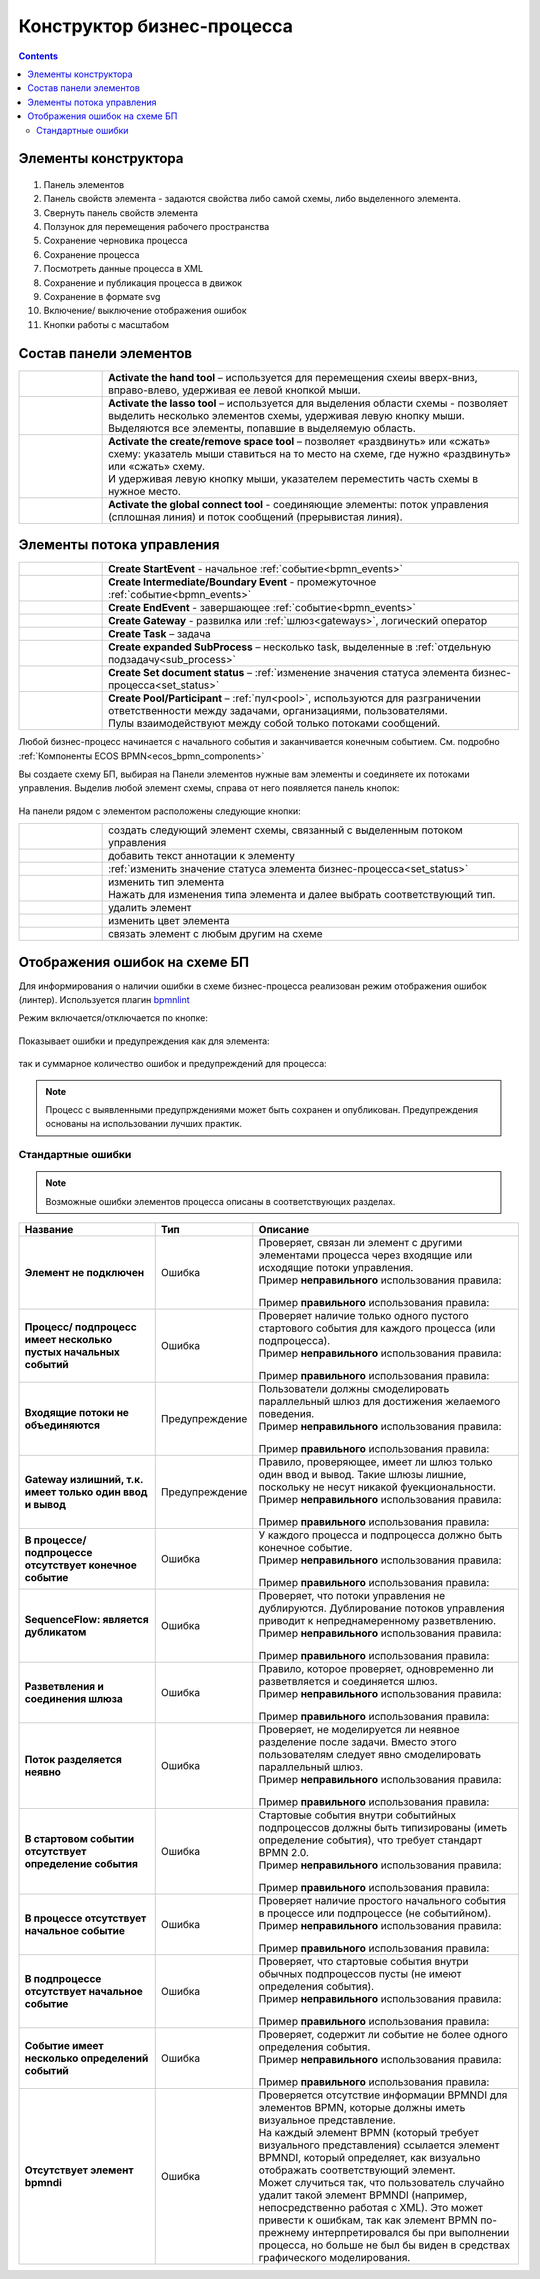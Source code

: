 Конструктор бизнес-процесса
===========================

.. _editor_bpmn:

.. contents:: 

Элементы конструктора
---------------------
 .. image:: _static/11.png
       :width: 600
       :align: center

1.	Панель элементов 
2.	Панель свойств элемента - задаются свойства либо самой схемы, либо выделенного элемента.
3.	Свернуть панель свойств элемента
4.	Ползунок для перемещения рабочего пространства
5.	Сохранение черновика процесса
6.	Сохранение процесса
7.	Посмотреть данные процесса в XML 
8.	Сохранение и публикация процесса в движок
9.	Сохранение в формате svg
10.     Включение/ выключение отображения ошибок
11.     Кнопки работы с масштабом

Состав панели элементов
-----------------------

.. list-table::
      :widths: 1 5
      :class: tight-table 

      * - 
               .. image:: _static/12.png
                :width: 30
                :align: center

        - **Activate the hand tool** – используется для перемещения схеиы вверх-вниз, вправо-влево, удерживая ее левой кнопкой мыши.
      * - 
               .. image:: _static/13.png
                :width: 30
                :align: center

        - | **Activate the lasso tool** – используется для выделения области схемы - позволяет выделить несколько элементов схемы, удерживая левую кнопку мыши. 
          | Выделяются все элементы, попавшие в выделяемую область.
      * - 
               .. image:: _static/14.png
                :width: 30
                :align: center

        - | **Activate the create/remove space tool** – позволяет «раздвинуть» или «сжать» схему: указатель мыши ставиться на то место на схеме, где нужно «раздвинуть» или «сжать» схему.
          | И удерживая левую кнопку мыши, указателем переместить часть схемы в нужное место.
      * - 
               .. image:: _static/15.png
                :width: 30
                :align: center

        - | **Activate the global connect tool** - соединяющие элементы: поток управления (сплошная линия) и поток сообщений (прерывистая линия).

Элементы потока управления
--------------------------

.. list-table::
      :widths: 1 5
      :class: tight-table 

      * - 
               .. image:: _static/16.png
                :width: 30
                :align: center

        - **Create StartEvent** - начальное :ref:`событие<bpmn_events>`
      * - 
               .. image:: _static/17.png
                :width: 30
                :align: center

        - **Create Intermediate/Boundary Event** - промежуточное :ref:`событие<bpmn_events>`
      * -
               .. image:: _static/18.png
                :width: 30
                :align: center

        - **Create EndEvent** - завершающее :ref:`событие<bpmn_events>`
      * - 
               .. image:: _static/19.png
                :width: 30
                :align: center

        - **Create Gateway** - развилка или :ref:`шлюз<gateways>`, логический оператор
      * - 
               .. image:: _static/20.png
                :width: 30
                :align: center

        - **Create Task** – задача
      * -
               .. image:: _static/21.png
                :width: 30
                :align: center

        - **Create expanded SubProcess** – несколько task, выделенные в :ref:`отдельную подзадачу<sub_process>`
      * -
               .. image:: _static/89.png
                :width: 30
                :align: center

        - **Create Set document status** – :ref:`изменение значения статуса элемента бизнес-процесса<set_status>`
      * -
               .. image:: _static/24.png
                :width: 30
                :align: center

        - | **Create Pool/Participant** – :ref:`пул<pool>`, используются для разграничении ответственности между задачами, организациями, пользователями. 
          | Пулы взаимодействуют между собой только потоками сообщений.


Любой бизнес-процесс начинается с начального события  и заканчивается конечным событием. См. подробно :ref:`Компоненты ECOS BPMN<ecos_bpmn_components>`

Вы создаете схему БП, выбирая на Панели элементов нужные вам элементы и соединяете их потоками управления. Выделив любой элемент схемы, справа от него появляется панель кнопок: 

 .. image:: _static/26.png
       :width: 300
       :align: center

На панели рядом с элементом расположены следующие кнопки:

.. list-table::
      :widths: 1 5
      :class: tight-table 

      * - 
               .. image:: _static/27.png
                :width: 70
                :align: center

        - создать следующий элемент схемы, связанный с выделенным потоком управления
      * - 
               .. image:: _static/28.png
                :width: 30
                :align: center

        - добавить текст аннотации к элементу
      * - 
               .. image:: _static/89.png
                :width: 30
                :align: center

        - :ref:`изменить значение статуса элемента бизнес-процесса<set_status>`
      * - 
               .. image:: _static/29.png
                :width: 30
                :align: center

        - | изменить тип элемента
          | Нажать для изменения типа элемента и далее выбрать соответствующий тип.
      * - 
               .. image:: _static/30.png
                :width: 30
                :align: center

        - удалить элемент
      * - 
               .. image:: _static/91.png
                :width: 30
                :align: center

        - изменить цвет элемента
      * - 
               .. image:: _static/31.png
                :width: 30
                :align: center

        - связать элемент с любым другим на схеме

.. _bpmn_linter:

Отображения ошибок на схеме БП
-------------------------------

Для информирования о наличии ошибки в схеме бизнес-процесса реализован режим отображения ошибок (линтер). Используется плагин `bpmnlint <https://github.com/bpmn-io/bpmnlint>`_

Режим включается/отключается по кнопке:

 .. image:: _static/linter_3.png
       :width: 300
       :align: center

Показывает ошибки и предупреждения как для элемента:

 .. image:: _static/linter_2.png
       :width: 600
       :align: center

так и суммарное количество ошибок и предупреждений для процесса:

 .. image:: _static/linter_1.png
       :width: 300
       :align: center

.. note:: 

 Процесс с выявленными предупрждениями может быть сохранен и опубликован. Предупреждения основаны на использовании лучших практик.

Стандартные ошибки
~~~~~~~~~~~~~~~~~~~

.. note:: 

 Возможные ошибки элементов процесса описаны в соответствующих разделах.

.. list-table::
      :widths: 10 5 20
      :header-rows: 1
      :class: tight-table 

      * - Название
        - Тип
        - Описание

      * - **Элемент не подключен**
        - Ошибка
        - | Проверяет, связан ли элемент с другими элементами процесса через входящие или исходящие потоки управления.
          | Пример **неправильного** использования правила:

               .. image:: _static/errors/Linter_err_01.png
                :width: 300
                :align: center

          | Пример **правильного** использования правила:

               .. image:: _static/errors/Linter_err_02.png
                :width: 300
                :align: center
      * - **Процесс/ подпроцесс имеет несколько пустых начальных событий**
        - Ошибка
        - | Проверяет наличие только одного пустого стартового события для каждого процесса (или подпроцесса).
          | Пример **неправильного** использования правила:

               .. image:: _static/errors/Linter_err_03.png
                :width: 300
                :align: center

          | Пример **правильного** использования правила:

               .. image:: _static/errors/Linter_err_04.png
                :width: 300
                :align: center
      * - **Входящие потоки не объединяются**
        - Предупреждение
        - | Пользователи должны смоделировать параллельный шлюз для достижения желаемого поведения.
          | Пример **неправильного** использования правила:

               .. image:: _static/errors/Linter_err_05.png
                :width: 300
                :align: center

          | Пример **правильного** использования правила:

               .. image:: _static/errors/Linter_err_05.png
                :width: 300
                :align: center
      * - **Gateway излишний, т.к. имеет только один ввод и вывод**
        - Предупреждение
        - | Правило, проверяющее, имеет ли шлюз только один ввод и вывод. Такие шлюзы лишние, поскольку не несут никакой фуекциональности.
          | Пример **неправильного** использования правила:

               .. image:: _static/errors/Linter_err_07.png
                :width: 300
                :align: center

          | Пример **правильного** использования правила:

               .. image:: _static/errors/Linter_err_08.png
                :width: 300
                :align: center
      * - **В процессе/подпроцессе отсутствует конечное событие**
        - Ошибка
        - | У каждого процесса и подпроцесса должно быть конечное событие. 
          | Пример **неправильного** использования правила:

               .. image:: _static/errors/Linter_err_09.png
                :width: 300
                :align: center

          | Пример **правильного** использования правила:

               .. image:: _static/errors/Linter_err_10.png
                :width: 300
                :align: center
      * - **SequenceFlow: является дубликатом**
        - Ошибка
        - | Проверяет, что потоки управления не дублируются. Дублирование потоков управления приводит к непреднамеренному разветвлению.
          | Пример **неправильного** использования правила:

               .. image:: _static/errors/Linter_err_11.png
                :width: 300
                :align: center

          | Пример **правильного** использования правила:

               .. image:: _static/errors/Linter_err_12.png
                :width: 300
                :align: center
      * - **Разветвления и соединения шлюза**
        - Ошибка
        - | Правило, которое проверяет, одновременно ли разветвляется и соединяется шлюз.
          | Пример **неправильного** использования правила:

               .. image:: _static/errors/Linter_err_13.png
                :width: 300
                :align: center

          | Пример **правильного** использования правила:

               .. image:: _static/errors/Linter_err_14.png
                :width: 300
                :align: center
      * - **Поток разделяется неявно**
        - Ошибка
        - | Проверяет, не моделируется ли неявное разделение после задачи. Вместо этого пользователям следует явно смоделировать параллельный шлюз.
          | Пример **неправильного** использования правила:

               .. image:: _static/errors/Linter_err_15.png
                :width: 300
                :align: center

          | Пример **правильного** использования правила:

               .. image:: _static/errors/Linter_err_16.png
                :width: 300
                :align: center
      * - **В стартовом событии отсутствует определение события**
        - Ошибка
        - | Стартовые события внутри событийных подпроцессов должны быть типизированы (иметь определение события), что требует стандарт BPMN 2.0.
          | Пример **неправильного** использования правила:

               .. image:: _static/errors/Linter_err_17.png
                :width: 300
                :align: center

          | Пример **правильного** использования правила:

               .. image:: _static/errors/Linter_err_18.png
                :width: 300
                :align: center
      * - **В процессе отсутствует начальное событие**
        - Ошибка
        - | Проверяет наличие простого начального события в процессе или подпроцессе (не событийном).
          | Пример **неправильного** использования правила:

               .. image:: _static/errors/Linter_err_19.png
                :width: 300
                :align: center

          | Пример **правильного** использования правила:

               .. image:: _static/errors/Linter_err_20.png
                :width: 300
                :align: center
      * - **В подпроцессе отсутствует начальное событие**
        - Ошибка
        - | Проверяет, что стартовые события внутри обычных подпроцессов пусты (не имеют определения события).
          | Пример **неправильного** использования правила:

               .. image:: _static/errors/Linter_err_21.png
                :width: 300
                :align: center

          | Пример **правильного** использования правила:

               .. image:: _static/errors/Linter_err_22.png
                :width: 300
                :align: center
      * - **Событие имеет несколько определений событий**
        - Ошибка
        - | Проверяет, содержит ли событие не более одного определения события.
          | Пример **неправильного** использования правила:

               .. image:: _static/errors/Linter_err_23.png
                :width: 50
                :align: center

          | Пример **правильного** использования правила:

               .. image:: _static/errors/Linter_err_24.png
                :width: 50
                :align: center
      * - **Отсутствует элемент bpmndi**
        - Ошибка
        - | Проверяется отсутствие информации BPMNDI для элементов BPMN, которые должны иметь визуальное представление.
          | На каждый элемент BPMN (который требует визуального представления) ссылается элемент BPMNDI, который определяет, как визуально отображать соответствующий элемент. 
          | Может случиться так, что пользователь случайно удалит такой элемент BPMNDI (например, непосредственно работая с XML). Это может привести к ошибкам, так как элемент BPMN по-прежнему интерпретировался бы при выполнении процесса, но больше не был бы виден в средствах графического моделирования. 








